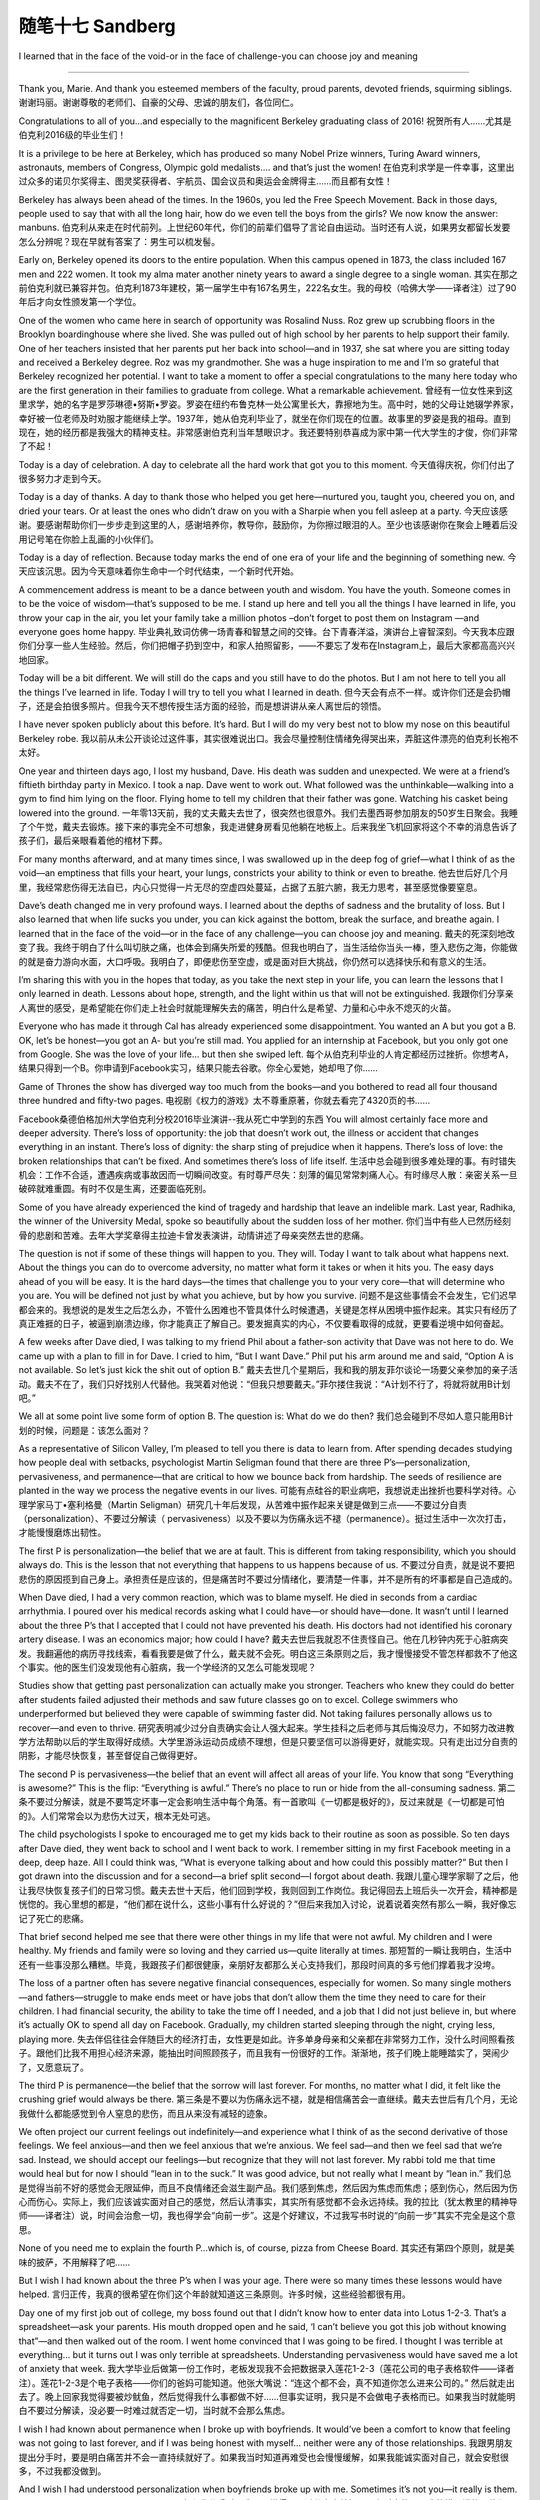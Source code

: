 ﻿随笔十七 Sandberg
======================

I learned that in the face of the void-or in the face of challenge-you can choose joy and meaning

-----------------------------------------------------------------------------------------------------

Thank you, Marie. And thank you esteemed members of the faculty, proud parents, devoted friends, squirming siblings.
谢谢玛丽。谢谢尊敬的老师们、自豪的父母、忠诚的朋友们，各位同仁。

Congratulations to all of you…and especially to the magnificent Berkeley graduating class of 2016!
祝贺所有人……尤其是伯克利2016级的毕业生们！

It is a privilege to be here at Berkeley, which has produced so many Nobel Prize winners, Turing Award winners, astronauts, members of Congress, Olympic gold medalists…. and that’s just the women!
在伯克利求学是一件幸事，这里出过众多的诺贝尔奖得主、图灵奖获得者、宇航员、国会议员和奥运会金牌得主……而且都有女性！

Berkeley has always been ahead of the times. In the 1960s, you led the Free Speech Movement. Back in those days, people used to say that with all the long hair, how do we even tell the boys from the girls? We now know the answer: manbuns.
伯克利从来走在时代前列。上世纪60年代，你们的前辈们倡导了言论自由运动。当时还有人说，如果男女都留长发要怎么分辨呢？现在早就有答案了：男生可以梳发髻。

Early on, Berkeley opened its doors to the entire population. When this campus opened in 1873, the class included 167 men and 222 women. It took my alma mater another ninety years to award a single degree to a single woman.
其实在那之前伯克利就已兼容并包。伯克利1873年建校，第一届学生中有167名男生，222名女生。我的母校（哈佛大学——译者注）过了90年后才向女性颁发第一个学位。

One of the women who came here in search of opportunity was Rosalind Nuss. Roz grew up scrubbing floors in the Brooklyn boardinghouse where she lived. She was pulled out of high school by her parents to help support their family. One of her teachers insisted that her parents put her back into school—and in 1937, she sat where you are sitting today and received a Berkeley degree. Roz was my grandmother. She was a huge inspiration to me and I’m so grateful that Berkeley recognized her potential. I want to take a moment to offer a special congratulations to the many here today who are the first generation in their families to graduate from college. What a remarkable achievement.
曾经有一位女性来到这里求学，她的名字是罗莎琳德•努斯•罗姿。罗姿在纽约布鲁克林一处公寓里长大，靠擦地为生。高中时，她的父母让她辍学养家，幸好被一位老师及时劝服才能继续上学。1937年，她从伯克利毕业了，就坐在你们现在的位置。故事里的罗姿是我的祖母。直到现在，她的经历都是我强大的精神支柱。非常感谢伯克利当年慧眼识才。我还要特别恭喜成为家中第一代大学生的才俊，你们非常了不起！

Today is a day of celebration. A day to celebrate all the hard work that got you to this moment.
今天值得庆祝，你们付出了很多努力才走到今天。

Today is a day of thanks. A day to thank those who helped you get here—nurtured you, taught you, cheered you on, and dried your tears. Or at least the ones who didn’t draw on you with a Sharpie when you fell asleep at a party.
今天应该感谢。要感谢帮助你们一步步走到这里的人，感谢培养你，教导你，鼓励你，为你擦过眼泪的人。至少也该感谢你在聚会上睡着后没用记号笔在你脸上乱画的小伙伴们。

Today is a day of reflection. Because today marks the end of one era of your life and the beginning of something new.
今天应该沉思。因为今天意味着你生命中一个时代结束，一个新时代开始。

A commencement address is meant to be a dance between youth and wisdom. You have the youth. Someone comes in to be the voice of wisdom—that’s supposed to be me. I stand up here and tell you all the things I have learned in life, you throw your cap in the air, you let your family take a million photos –don’t forget to post them on Instagram —and everyone goes home happy.
毕业典礼致词仿佛一场青春和智慧之间的交锋。台下青春洋溢，演讲台上睿智深刻。今天我本应跟你们分享一些人生经验。然后，你们把帽子扔到空中，和家人拍照留影，——不要忘了发布在Instagram上，最后大家都高高兴兴地回家。

Today will be a bit different. We will still do the caps and you still have to do the photos. But I am not here to tell you all the things I’ve learned in life. Today I will try to tell you what I learned in death.
但今天会有点不一样。或许你们还是会扔帽子，还是会拍很多照片。但我今天不想传授生活方面的经验，而是想讲讲从亲人离世后的领悟。

I have never spoken publicly about this before. It’s hard. But I will do my very best not to blow my nose on this beautiful Berkeley robe.
我以前从未公开谈论过这件事，其实很难说出口。我会尽量控制住情绪免得哭出来，弄脏这件漂亮的伯克利长袍不太好。

One year and thirteen days ago, I lost my husband, Dave. His death was sudden and unexpected. We were at a friend’s fiftieth birthday party in Mexico. I took a nap. Dave went to work out. What followed was the unthinkable—walking into a gym to find him lying on the floor. Flying home to tell my children that their father was gone. Watching his casket being lowered into the ground.
一年零13天前，我的丈夫戴夫去世了，很突然也很意外。我们去墨西哥参加朋友的50岁生日聚会。我睡了个午觉，戴夫去锻炼。接下来的事完全不可想象，我走进健身房看见他躺在地板上。后来我坐飞机回家将这个不幸的消息告诉了孩子们，最后亲眼看着他的棺材下葬。

For many months afterward, and at many times since, I was swallowed up in the deep fog of grief—what I think of as the void—an emptiness that fills your heart, your lungs, constricts your ability to think or even to breathe.
他去世后好几个月里，我经常悲伤得无法自已，内心只觉得一片无尽的空虚四处蔓延，占据了五脏六腑，我无力思考，甚至感觉像要窒息。

Dave’s death changed me in very profound ways. I learned about the depths of sadness and the brutality of loss. But I also learned that when life sucks you under, you can kick against the bottom, break the surface, and breathe again. I learned that in the face of the void—or in the face of any challenge—you can choose joy and meaning.
戴夫的死深刻地改变了我。我终于明白了什么叫切肤之痛，也体会到痛失所爱的残酷。但我也明白了，当生活给你当头一棒，堕入悲伤之海，你能做的就是奋力游向水面，大口呼吸。我明白了，即便悲伤至空虚，或是面对巨大挑战，你仍然可以选择快乐和有意义的生活。

I’m sharing this with you in the hopes that today, as you take the next step in your life, you can learn the lessons that I only learned in death. Lessons about hope, strength, and the light within us that will not be extinguished.
我跟你们分享亲人离世的感受，是希望能在你们走上社会时就能理解失去的痛苦，明白什么是希望、力量和心中永不熄灭的火苗。

Everyone who has made it through Cal has already experienced some disappointment. You wanted an A but you got a B. OK, let’s be honest—you got an A- but you’re still mad. You applied for an internship at Facebook, but you only got one from Google. She was the love of your life… but then she swiped left.
每个从伯克利毕业的人肯定都经历过挫折。你想考A，结果只得到一个B。你申请到Facebook实习，结果只能去谷歌。你全心爱她，她却甩了你……

Game of Thrones the show has diverged way too much from the books—and you bothered to read all four thousand three hundred and fifty-two pages.
电视剧《权力的游戏》太不尊重原著，你就去看完了4320页的书……

Facebook桑德伯格加州大学伯克利分校2016毕业演讲--我从死亡中学到的东西
You will almost certainly face more and deeper adversity. There’s loss of opportunity: the job that doesn’t work out, the illness or accident that changes everything in an instant. There’s loss of dignity: the sharp sting of prejudice when it happens. There’s loss of love: the broken relationships that can’t be fixed. And sometimes there’s loss of life itself.
生活中总会碰到很多难处理的事。有时错失机会：工作不合适，遭遇疾病或事故因而一切瞬间改变。有时尊严尽失：刻薄的偏见常常刺痛人心。有时缘尽人散：亲密关系一旦破碎就难重圆。有时不仅是生离，还要面临死别。

Some of you have already experienced the kind of tragedy and hardship that leave an indelible mark. Last year, Radhika, the winner of the University Medal, spoke so beautifully about the sudden loss of her mother.
你们当中有些人已然历经刻骨的悲剧和苦难。去年大学奖章得主拉迪卡曾发表演讲，动情讲述了母亲突然去世的悲痛。

The question is not if some of these things will happen to you. They will. Today I want to talk about what happens next. About the things you can do to overcome adversity, no matter what form it takes or when it hits you. The easy days ahead of you will be easy. It is the hard days—the times that challenge you to your very core—that will determine who you are. You will be defined not just by what you achieve, but by how you survive.
问题不是这些事情会不会发生，它们迟早都会来的。我想说的是发生之后怎么办，不管什么困难也不管具体什么时候遭遇，关键是怎样从困境中振作起来。其实只有经历了真正难捱的日子，被逼到崩溃边缘，你才能真正了解自己。要发掘真实的内心，不仅要看取得的成就，更要看逆境中如何奋起。

A few weeks after Dave died, I was talking to my friend Phil about a father-son activity that Dave was not here to do. We came up with a plan to fill in for Dave. I cried to him, “But I want Dave.” Phil put his arm around me and said, “Option A is not available. So let’s just kick the shit out of option B.”
戴夫去世几个星期后，我和我的朋友菲尔谈论一场要父亲参加的亲子活动。戴夫不在了，我们只好找别人代替他。我哭着对他说：“但我只想要戴夫。”菲尔搂住我说：“A计划不行了，将就将就用B计划吧。”

We all at some point live some form of option B. The question is: What do we do then?
我们总会碰到不尽如人意只能用B计划的时候，问题是：该怎么面对？

As a representative of Silicon Valley, I’m pleased to tell you there is data to learn from. After spending decades studying how people deal with setbacks, psychologist Martin Seligman found that there are three P’s—personalization, pervasiveness, and permanence—that are critical to how we bounce back from hardship. The seeds of resilience are planted in the way we process the negative events in our lives.
可能有点硅谷的职业病吧，我想说走出挫折也要科学对待。心理学家马丁•塞利格曼（Martin Seligman）研究几十年后发现，从苦难中振作起来关键是做到三点——不要过分自责（personalization）、不要过分解读（ pervasiveness）以及不要以为伤痛永远不褪（permanence）。挺过生活中一次次打击，才能慢慢磨炼出韧性。

The first P is personalization—the belief that we are at fault. This is different from taking responsibility, which you should always do. This is the lesson that not everything that happens to us happens because of us.
不要过分自责，就是说不要把悲伤的原因揽到自己身上。承担责任是应该的，但是痛苦时不要过分情绪化，要清楚一件事，并不是所有的坏事都是自己造成的。

When Dave died, I had a very common reaction, which was to blame myself. He died in seconds from a cardiac arrhythmia. I poured over his medical records asking what I could have—or should have—done. It wasn’t until I learned about the three P’s that I accepted that I could not have prevented his death. His doctors had not identified his coronary artery disease. I was an economics major; how could I have?
戴夫去世后我就忍不住责怪自己。他在几秒钟内死于心脏病突发。我翻遍他的病历寻找线索，看看我要是做了什么，戴夫就不会死。明白这三条原则之后，我才慢慢接受不管怎样都救不了他这个事实。他的医生们没发现他有心脏病，我一个学经济的又怎么可能发现呢？

Studies show that getting past personalization can actually make you stronger. Teachers who knew they could do better after students failed adjusted their methods and saw future classes go on to excel. College swimmers who underperformed but believed they were capable of swimming faster did. Not taking failures personally allows us to recover—and even to thrive.
研究表明减少过分自责确实会让人强大起来。学生挂科之后老师与其后悔没尽力，不如努力改进教学方法帮助以后的学生取得好成绩。大学里游泳运动员成绩不理想，但是只要坚信可以游得更好，就能实现。只有走出过分自责的阴影，才能尽快恢复，甚至督促自己做得更好。

The second P is pervasiveness—the belief that an event will affect all areas of your life. You know that song “Everything is awesome?” This is the flip: “Everything is awful.” There’s no place to run or hide from the all-consuming sadness.
第二条不要过分解读，就是不要笃定坏事一定会影响生活中每个角落。有一首歌叫《一切都是极好的》，反过来就是《一切都是可怕的》。人们常常会以为悲伤大过天，根本无处可逃。

The child psychologists I spoke to encouraged me to get my kids back to their routine as soon as possible. So ten days after Dave died, they went back to school and I went back to work. I remember sitting in my first Facebook meeting in a deep, deep haze. All I could think was, “What is everyone talking about and how could this possibly matter?” But then I got drawn into the discussion and for a second—a brief split second—I forgot about death.
我跟儿童心理学家聊了之后，他让我尽快恢复孩子们的日常习惯。戴夫去世十天后，他们回到学校，我则回到工作岗位。我记得回去上班后头一次开会，精神都是恍惚的。我心里想的都是，“他们都在说什么，这些小事有什么好说的？”但后来我加入讨论，说着说着突然有那么一瞬，我好像忘记了死亡的悲痛。

That brief second helped me see that there were other things in my life that were not awful. My children and I were healthy. My friends and family were so loving and they carried us—quite literally at times.
那短暂的一瞬让我明白，生活中还有一些事没那么糟糕。毕竟，我跟孩子们都很健康，亲朋好友都那么关心支持我们，那段时间真的多亏他们撑着我才没垮。

The loss of a partner often has severe negative financial consequences, especially for women. So many single mothers—and fathers—struggle to make ends meet or have jobs that don’t allow them the time they need to care for their children. I had financial security, the ability to take the time off I needed, and a job that I did not just believe in, but where it’s actually OK to spend all day on Facebook. Gradually, my children started sleeping through the night, crying less, playing more.
失去伴侣往往会伴随巨大的经济打击，女性更是如此。许多单身母亲和父亲都在非常努力工作，没什么时间照看孩子。跟他们比我不用担心经济来源，能抽出时间照顾孩子，而且我有一份很好的工作。渐渐地，孩子们晚上能睡踏实了，哭闹少了，又愿意玩了。

The third P is permanence—the belief that the sorrow will last forever. For months, no matter what I did, it felt like the crushing grief would always be there.
第三条是不要以为伤痛永远不褪，就是相信痛苦会一直继续。戴夫去世后有几个月，无论我做什么都能感觉到令人窒息的悲伤，而且从来没有减轻的迹象。

We often project our current feelings out indefinitely—and experience what I think of as the second derivative of those feelings. We feel anxious—and then we feel anxious that we’re anxious. We feel sad—and then we feel sad that we’re sad. Instead, we should accept our feelings—but recognize that they will not last forever. My rabbi told me that time would heal but for now I should “lean in to the suck.” It was good advice, but not really what I meant by “lean in.”
我们总是觉得当前不好的感觉会无限延伸，而且不良情绪还会滋生副产品。我们感到焦虑，然后因为焦虑而焦虑；感到伤心，然后因为伤心而伤心。实际上，我们应该诚实面对自己的感觉，然后认清事实，其实所有感觉都不会永远持续。我的拉比（犹太教里的精神导师——译者注）说，时间会治愈一切，我也得学会“向前一步”。这是个好建议，不过我写书时说的“向前一步”其实不完全是这个意思。

None of you need me to explain the fourth P…which is, of course, pizza from Cheese Board.
其实还有第四个原则，就是美味的披萨，不用解释了吧……

But I wish I had known about the three P’s when I was your age. There were so many times these lessons would have helped.
言归正传，我真的很希望在你们这个年龄就知道这三条原则。许多时候，这些经验都很有用。

Day one of my first job out of college, my boss found out that I didn’t know how to enter data into Lotus 1-2-3. That’s a spreadsheet—ask your parents. His mouth dropped open and he said, ‘I can’t believe you got this job without knowing that”—and then walked out of the room. I went home convinced that I was going to be fired. I thought I was terrible at everything… but it turns out I was only terrible at spreadsheets. Understanding pervasiveness would have saved me a lot of anxiety that week.
我大学毕业后做第一份工作时，老板发现我不会把数据录入莲花1-2-3（莲花公司的电子表格软件——译者注）。莲花1-2-3是个电子表格——你们的爸妈可能知道。他张大嘴说：“连这个都不会，真不知道你怎么进来公司的。” 然后就走出去了。晚上回家我觉得要被炒鱿鱼，然后觉得我什么事都做不好……但事实证明，我只是不会做电子表格而已。如果我当时就能明白不要过分解读，没必要一时难过就否定一切，当时就不会那么焦虑。

I wish I had known about permanence when I broke up with boyfriends. It would’ve been a comfort to know that feeling was not going to last forever, and if I was being honest with myself… neither were any of those relationships.
我跟男朋友提出分手时，要是明白痛苦并不会一直持续就好了。如果我当时知道再难受也会慢慢缓解，如果我能诚实面对自己，就会安慰很多，不过我都没做到。

And I wish I had understood personalization when boyfriends broke up with me. Sometimes it’s not you—it really is them. I mean, that dude never showered.
男朋友和我分手时，我要是懂得不要过分自责就好了。有时真的不是我的错，错的是他们。说了你可能都不信，这家伙从来不洗澡。

And all three P’s ganged up on me in my twenties after my first marriage ended in divorce. I thought at the time that no matter what I accomplished, I was a massive failure.
我20多岁时第一次婚姻以离婚告终，这三条原则一条都没做到。当时的感觉是不管我做成过什么，最后还是一败涂地。

The three P’s are common emotional reactions to so many things that happen to us—in our careers, our personal lives, and our relationships. You’re probably feeling one of them right now about something in your life. But if you can recognize you are falling into these traps, you can catch yourself. Just as our bodies have a physiological immune system, our brains have a psychological immune system—and there are steps you can take to help kick it into gear.
这三条原则针对的是我们遇到许多事情后常见的反应，不管是事业上，个人生活里，还是人际关系中。没准你现在就正在经历一些挫折。不过，如果你能清醒地发现陷阱，还有自救的机会。我们的身体里都有免疫系统，其实大脑里也有精神免疫系统，只是要用点办法才能启动。

One day my friend Adam Grant, a psychologist, suggested that I think about how much worse things could be. This was completely counterintuitive; it seemed like the way to recover was to try to find positive thoughts. “Worse?” I said. “Are you kidding me? How could things be worse?” His answer cut straight through me: “Dave could have had that same cardiac arrhythmia while he was driving your children.” Wow. The moment he said it, I was overwhelmingly grateful that the rest of my family was alive and healthy. That gratitude overtook some of the grief.
有一天，我的心理学家朋友亚当•格兰特建议我换个角度思考，想象事情可能会更糟糕。刚一听让人挺难接受的。“更糟？”我说。“开玩笑吗？都这样了还能怎么糟。”我说。他回答道：“想象一下戴夫开车时突发心脏病，孩子们也都在车里。”天呐！那一刻，我突然很感激孩子们都没事，还健康地活着。感激之后悲伤也减轻了一点。

Finding gratitude and appreciation is key to resilience. People who take the time to list things they are grateful for are happier and healthier. It turns out that counting your blessings can actually increase your blessings. My New Year’s resolution this year is to write down three moments of joy before I go to bed each night. This simple practice has changed my life. Because no matter what happens each day, I go to sleep thinking of something cheerful. Try it. Start tonight when you have so many fun moments to list— although maybe do it before you hit Kip’s and can still remember what they are.
常怀感激之情是走出悲伤的关键。多花点时间列出值得感恩的事，就会更快乐也更健康。事实证明，多数数身边的好事，好事真的会越变越多。我今年的新年决心就是，每天晚上睡觉前写下三件当天高兴的事。做起来其实不难，但已经改变了我的生活。因为不管每天发生了什么，我睡觉的时候都在想着快乐的事。今晚开始试一下吧，今天肯定就有很多开心的事可以列。希望今晚你们临睡前都还记得。

Last month, eleven days before the anniversary of Dave’s death, I broke down crying to a friend of mine. We were sitting—of all places—on a bathroom floor. I said: “Eleven days. One year ago, he had eleven days left. And we had no idea.” We looked at each other through tears, and asked how we would live if we knew we had eleven days left.
上个月有一天，我想到还有11天戴夫逝世就满周年了，在一个朋友面前忍不住痛哭，当时我们还坐在浴室地板上。我说：“11天。一年前的今天，他的生命只剩下11天了，我们却不知道。”我们望着彼此都忍不住痛哭，然后问对方如果知道生命只剩下11天会如何生活。

As you graduate, can you ask yourselves to live as if you had eleven days left? I don’t mean blow everything off and party all the time— although tonight is an exception. I mean live with the understanding of how precious every single day would be. How precious every day actually is.
你们毕业了，以后能像生命只剩下11天一样去生活吗？我的意思不是让你们抛下一切，每天都去聚会狂欢，当然今晚例外。我的意思是要明白每天都很珍贵。每一天都要珍惜不能浪费。

A few years ago, my mom had to have her hip replaced. When she was younger, she always walked without pain. But as her hip disintegrated, each step became painful. Now, even years after her operation, she is grateful for every step she takes without pain—something that never would have occurred to her before.
几年前，我母亲做手术换了髋关节。她年轻时走路总是会疼，髋关节粉碎性骨折之后每一步都疼痛难忍。现在做完手术好几年了，她还会经常感激走路不会疼，因为手术前根本无法想象。

As I stand here today, a year after the worst day of my life, two things are true. I have a huge reservoir of sadness that is with me always—right here where I can touch it. I never knew I could cry so often—or so much.
如今我人生中最惨的一天过去已经一年了，我能确定两件事情是真实的。第一，我心中巨大的悲伤会永远挥之不去，就在这，我都能触摸到。还有就是以前我从来没想过我能天天哭，泪水能那么多。

But I am also aware that I am walking without pain. For the first time, I am grateful for each breath in and out—grateful for the gift of life itself. I used to celebrate my birthday every five years and friends’ birthdays sometimes. Now I celebrate always. I used to go to sleep worrying about all the things I messed up that day—and trust me that list was often quite long. Now I try really hard to focus on each day’s moments of joy.
但我也能确定我可以轻松走路，不用忍受疼痛。有生以来第一次，我感激每一次呼吸，感激自己的生命。过去我每五年过一次生日，朋友的生日只是偶尔庆祝。现在，每次我都不错过。过去我睡觉前总是在想当天有多少事没做好，其实经常搞砸很多。而现在我会集中精神想当天高兴的事。

It is the greatest irony of my life that losing my husband helped me find deeper gratitude—gratitude for the kindness of my friends, the love of my family, the laughter of my children. My hope for you is that you can find that gratitude—not just on the good days, like today, but on the hard ones, when you will really need it.
说起来可能有点讽刺，我失去了丈夫，却因此体会到更深的感激——感谢朋友们的好意、感谢家人的爱，感谢孩子们的欢笑。我希望你们也能学会感激，不仅是在好日子里感激，比方说今天，在艰难的日子里更要感激，到那时感激之情对你们的帮助更大。

There are so many moments of joy ahead of you. That trip you always wanted to take. A first kiss with someone you really like. The day you get a job doing something you truly believe in. Beating Stanford. (Go Bears!) All of these things will happen to you. Enjoy each and every one.
你们的人生道路上还有许多快乐的时刻。比如一直想去的旅行，与你真正喜欢的人的初吻，一份真正热爱的工作。还有击败斯坦福（加油金熊队！）美好的事情都会到来，尽情享受吧。

I hope that you live your life—each precious day of it—with joy and meaning. I hope that you walk without pain—and that you are grateful for each step.
希望你们今后的每一天都充满快乐充实，希望你们的每一步都轻松自在没有痛苦，希望你们会意识到这一切值得感激。

And when the challenges come, I hope you remember that anchored deep within you is the ability to learn and grow. You are not born with a fixed amount of resilience. Like a muscle, you can build it up, draw on it when you need it. In that process you will figure out who you really are—and you just might become the very best version of yourself.
面对挑战时，希望你们记住最重要的是学习和成长的能力。你们面对挫折的韧性并非固定不变。像肌肉一样，韧性是可以锻炼的，需要时就可以发挥作用。成长过程中你会慢慢了解自我，而且可能已经变成最好的自己。

Class of 2016, as you leave Berkeley, build resilience.
2016级的毕业生们，在你离开伯克利时，记得锻炼韧性。

Build resilience in yourselves. When tragedy or disappointment strike, know that you have the ability to get through absolutely anything. I promise you do. As the saying goes, we are more vulnerable than we ever thought, but we are stronger than we ever imagined.
加强自身克服困难的韧性。悲剧或挫折来临时，你会知道自己有能力挺过去。相信我，你们可以的。常言道，我们比想象中脆弱，但也比想象中强大。

Build resilient organizations. If anyone can do it, you can, because Berkeley is filled with people who want to make the world a better place. Never stop working to do so—whether it’s a boardroom that is not representative or a campus that’s not safe. Speak up, especially at institutions like this one, which you hold so dear. My favorite poster at work reads, “Nothing at Facebook is someone else’s problem.” When you see something that’s broken, go fix it.
打造坚韧的团体。别人能做到，你也可以，因为从伯克利走出去的都是想把世界变得更美好的人。董事会或许不太完善，校园也可能不太安全，但永远不要放弃努力。大胆地说出意见，尤其是在伯克利这么难得的自由校园。办公室里我最喜欢的一幅海报上写着，“在Facebook任何事都不应该推给别人。”发现有什么事需要做，那就去做。

Build resilient communities. We find our humanity—our will to live and our ability to love—in our connections to one another. Be there for your family and friends. And I mean in person. Not just in a message with a heart emoji.
建立强大的社区，人类都是通过与旁人的联系找到自我认同的，在群体中人们才有生存的愿望，才能学会爱。要及时帮助家人朋友，一定要亲自去，不要在手机上发条信息加个心形表情就算交差了。

Lift each other up, help each other kick the shit out of option B—and celebrate each and every moment of joy.
互相扶持，帮助他人走出困境，庆祝每一个欢乐的时刻。

You have the whole world in front of you. I can’t wait to see what you do with it.
整个世界就在你们面前。我真的很期待你们的成就！

Congratulations, and Go Bears!
恭喜毕业，加油金熊队！